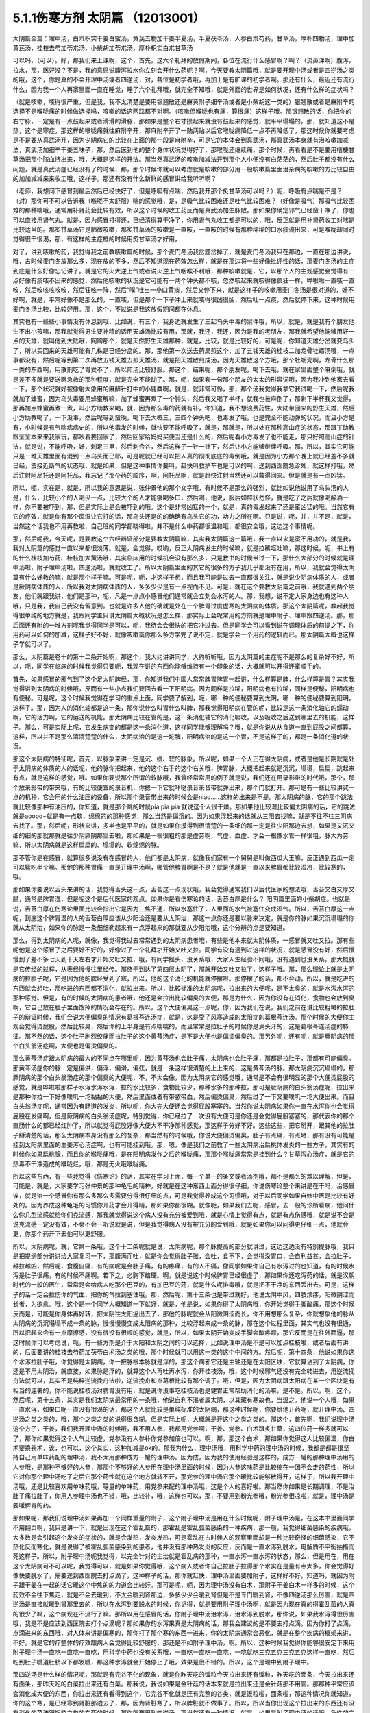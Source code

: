 5.1.1伤寒方剂 太阴篇 （12013001）
==================================

太阴篇全篇：理中汤，白朮枳实干姜白蜜汤，黄芪五物加干姜半夏汤，半夏茯苓汤，人参白朮芍药，甘草汤，厚朴四物汤，理中加黄芪汤，桂枝去芍加苓朮汤，小柴胡加苓朮汤，厚朴枳实白朮甘草汤

可以吗，（可以）。好，那我们来上课啊，这个，首先，这六个礼拜的放假期间，各位在流行什么感冒啊？啊？（流鼻涕啊）腹泻，拉水，那，医好没？不是，我的意思说腹泻拉水你立刻会开什么药呢？啊，今天要教太阴篇哦，就是要开理中汤或者是四逆汤之类的哦，这个，你是真的不会开理中汤或者四逆汤，对，各位是初学者哦，再加上是有旷课的初学者啊。那还有什么，最近还有流行什么，因为我一个人再家里面一直在睡觉，睡了六个礼拜哦，就完全不知哦，就是外面的世界是如何状况，还有什么样的症状吗？

（就是咳嗽，咳得很严重，但是我，我不太清楚是要用银翘散还是麻黄附子细辛汤或者是小柴胡这一类的）银翘散或者是麻附辛的选择不是喉咙痛的时候做选择吗，咳嗽的话这两路都不对啊。（咳嗽但喉咙也有痛，算很痛）这样子哦。那银翘散的话，你把你的右寸脉，一定是有一点鼓起来或者滑滑的滑脉，那如果是整个右寸摸起来就没有鼓起来的感觉，就平平塌塌的，那，就知道这不是热，这个是寒症，那这样的喉咙痛就往麻附辛开，那麻附辛开了一贴两贴以后它喉咙痛降低一点不再降低了，那这时候你就要考虑是不是要从真武汤开，因为少阴病它的比较在上面的那一段是麻附辛，可是它的本体会到真武汤，那真武汤本身就有治咳嗽加减法，真武汤加细辛干姜五味子，那，然后医到他的整个身体状况觉得好了，那喉咙还继续痛，那个时候，再看看是不是要用桔梗甘草汤把那个脓血挤出来，哦，大概是这样的开法。那当然真武汤的咳嗽加减法开到那个人小便没有白茫茫的，然后肚子都没有什么问题，就是真武汤症已经没有了的时候，那，那个时候你就可以考虑就是咳嗽的部分用一般咳嗽篇里面治杂病的咳嗽的方比较自由的加加减减来来收工哦，这样子。那还有没有什么新鲜的感冒讲给我听听啊？

（老师，我想问下感冒到最后然后已经快好了，但是呼吸有点喘，然后我开那个炙甘草汤可以吗？）呃，呼吸有点喘是不是？（对）那你可不可以告诉我（喉咙不太舒服）喘的感觉哦，是，是吸气比较困难还是吐气比较困难？（好像是吸气）那吸气比较困难的那种喘哦，通常用补肾药会比较有效，所以这个时候的收工药反而是真武汤加生脉散。那如果你确定邪气已经蛮干净了，你也可以直接用肾气丸。就是，因为感冒打得还，已经清得算干净了，你用肾气丸收工都是可以的，哦，反正就是用补肾药收工对喘是比较适当的。那炙甘草汤它是肺微咳嗽，那炙甘草汤的咳嗽是一直咳，一直咳的时候有那种稀稀的口水痰流出来，可是喉咙却同时觉得很干很渴，那，有这样的主症框的时候用炙甘草汤才好用，

对了，讲到咳嗽的药，我觉得我之前教咳嗽篇的时候，那个麦门冬汤我岔题岔掉了，就是麦门冬汤我只在那边，一直在那边讲说，哦，古时候麦门冬放那么多，现在放的不多，然后不知道现在药效怎么样，就是在那边将一些好像批评性的话，那麦门冬汤的主症到底是什么好像忘记讲了。就是它的火大逆上气或者说火逆上气咽喉不利哦，那种咳嗽就是，它，以那个人的主观感觉会觉得有一点好像有痰咳不出来的感觉，然后他咳嗽的状况是它可能有一两个钟头都不咳，忽然咳起来就咳得像疯狂一样，哗啦啦一直咳一直咳，然后咳咳咳咳咳，然后狂咳一阵，然后“噗”吐出一小口黄痰，然后又停下来，就是这样子的咳嗽用麦门冬汤是很对道的，好不好啊，就是，平常好像不是那么的，一直咳，但是那个一下子冲上来就咳得很凶很凶，然后吐一点痰，然后就停下来，这种时候用麦门冬汤比较，比较好用。那，这个，不过说是我这放假期间都在休息。

其实也有一些些小事情没有休息到哦，比如说，有三个，我身边就发生了三起乌头中毒的案件哦，所以，就是，就是我有个朋友他生不出小孩嘛，那我就觉得男生要补精的话用天雄汤比较有用，那就，我还，我还，因为是我的老朋友，那我就希望他能够用好一点的天雄，就叫他到大陆哦，网购那个，就是天然野生天雄那种，就是，比较，就是比较好的，可是呢，你知道天雄分岔就变乌头了，所以买回来的天雄可能有几株是已经分岔的。那，那他第一次送去药局煎这个，加了五钱天雄的桂枝二加龙骨牡蛎汤哦，一点事都没有，然后呢等到第二次再放五钱天雄去煎天雄汤，就是把天雄散煎成汤，因为天雄散这个方哦，那个牡蛎壳啊，龙骨什么那一类的东西啊，用散剂吃了胃受不了，所以煎汤比较舒服。那这个，结果呢，那个朋友呢，喝下去哦，就在家里面整个麻倒哦，就是差不多就是要送医急救的那种程度，就是完全不能动了。那，呃，如果套一句那个朋友的太太的形容词哦，因为我冲到他家去看一下，那个状况就好被像射大象用的麻醉针打中的小鹿麋啊，就是，就非常可怜，那，那个汤我觉得我拿它我试喝一下，然后呢我就加了蜂蜜，因为乌头毒要用蜂蜜解嘛，加了蜂蜜再煮了一个钟头，然后我又喝了半杯，就我也被麻倒了，那剩下半杯我又觉得，那再加点蜂蜜再煮一煮，叫小方助教来喝，就，因为那么毒的药就有补，你知道，我不想浪费药性，大陆带回来的野生天雄，然后小方助教喝了，一下没事，然后呢等到蛮晚，喝下去大概三，三四个钟头吧，也毒发了哦。也是完全不能动弹的状况，而且小方是有，小时候是有气喘病病史的，所以他毒发的时候，就快要不能呼吸了，就是，那就是，所以处在那种高山症的状态，那跟丁助教跟莹莹本来来我家玩，都吵着要回家了，然后回家给妈妈买便当还是什么的，然后呢看小方毒发了也不能走，那只好照高山症的针法，就是说，不能呼吸，好，刺足三里，然后刺合谷，然后这样子一针一针下，然后让小方能够继续呼吸。那，所以，其实它可能只是一堆天雄里面有混到一点乌头而已耶，可是呢就已经可以把人真的彻彻底底的毒倒哦，就是因为小方那个晚上就已经差不多就已经，蛮接近断气的状态哦，就是如果，但是这种事情你要叫，赶快叫救护车也是可以的啊，送到西医院急诊处，就这样打哦，然后注射阿品托还是阿托品，我忘记了那个药的顺序，啊，阿托品啊，就是赶快注射当然还可以救得回来。但是就是有一点凶猛。

所以，呃，实在是，就是，所以我的意思是说，张仲景他的那个文字哦，有时候不是那么的强烈，就比如说他说用了乌头汤的人是，什么，比较小个的人喝少一点，比较大个的人才能够喝多口，然后喝，他说，服后如醉状勿怪，就是吃了之后就像喝醉酒一样，你不要被吓到，那，但是实际上是会被吓到的哦。这个是非常凶猛的一个，就是，真的毒发起来了还是蛮凶猛的哦。当然它有它的疗效，就是你有那个风湿让它打的话，那乌头还是的的确确有乌头它的功，功力之所在啊。只是说，呃，并，并不是，就是，当然这个话我也不用再教啦，自己班的同学都晓得啦，并不是什么中药都很温和哦，都很安全哦，这边这个事情呢。

那，然后呢我，今天呢，是要教这个六经辨证部分是要教太阴篇嘛，其实我太阴篇这一篇哦，我一直以来是蛮不用功的，就是我，我对太阴篇的感觉一直以来都很淡薄。就是，会觉得，哎哟，反正太阴病发生的时候嘛，就是拉稀呕吐嘛，那这时候，呃，书上有的什么桂枝加芍药、桂枝加大黄汤哦，其实临床用的时候机会没有那么多，只是教书的时候带过一下，那什么大部分的时候就是理中汤啦，附子理中汤啦，四逆汤啦，就就收工了。所以太阴篇里面的其它的很多的方子我几乎都没有在用，所以，我就会觉得太阴篇有什么好教的嘛，就是那个样子嘛。可是呢，呃，才这样子想，而且我可能是过去一直都很关注，就是说少阴病体质的人，或者是厥阴病体质的人，所以我对太阴病体质的人，多多少少是有一点视而不见。可是，就在这个要教太阴篇之前哦，我就遇到两个朋友，他们就跟我讲，他们是那种，呃，凡是一点点小感冒他们通常就会立刻会水泻的人。那，我想，说不定大家身边也有这种人哦，只是我，我自己我没有留意到。也就是许多人他的确就是处在一个脾胃过度虚寒的太阴病的体质。那这个太阴篇呢，教起我觉得很单纯的地方就是，我跟同学主只讲太阴篇大概状况是怎么样，那实际上会呢常用的方剂就是理中附子、理中跟四逆汤。那，那后面还有附的一堆方剂呢我觉得同学是可以，呃，我待会会很快的把它冲过去。但是同学会可以看到说在调理体质的前提之下，你用药可以如何的加减，这样子好不好，就像咳嗽篇你那么多方学完了说不定，就是学会一个用药的逻辑而已。那太阴篇大概也这样子学就可以了。

那么，太阴篇是卷十的第十二条开始啊，那这个，我大约讲讲同学，大约听听哦。因为太阴篇的主症呢不是那么的复杂好不好，所以，呃，同学在临床的时候我觉得只要呃，我现在讲的东西你能够维持有一个印象的话，大概就可以开得还蛮顺手的。

首先，如果感冒的邪气到了这个足太阴脾经，那，你知道我们中国人常常脾胃脾胃一起讲，什么样算是脾，什么样算是胃？其实我觉得讲到太阴病的时候哦，反而有一些小点我们要回去看一下阳明病。因为同样是拉稀，阳明病也有拉稀，同样是便秘，阳明病也有便秘。可是呢，这个时候我觉得在学习的重点上面，同学要了解到，呃，哪一种的便秘要算到太阴，哪一种的便秘要算到阳明，这样子。那，因为人的消化轴都是这一条，那你说什么叫胃什么叫脾，那我觉得阳明病在管的呢，比较是这一条消化轴它的蠕动啊，它的活力啊，它的运送的机能。那太阴病比较在管的是，这一条消化轴它的消化吸收，以及吸收之后送到哪里去的机能，这样子。那么，可是实际上呢，它发生病变的都是这一条消化道，这样同学能够理解吗？哦，就是你说从从食道一直到屁股之间都算，这样，所以并不是那么清清楚楚的什么，太阴病治的是这一坨脾，阳明病治的是这一个胃，不是这样子的，都是一条消化道的状况。

那这个太阴病的特征呢，首先，以脉象来讲一定是沉、缓、软的脉象。所以呢，如果一个人正在得太阴病，或者是他是长期就是处于太阴病的体质的人的话呢，他的脉你把起来，他的这个右手的这个右关哦，脾胃脉，大概把起来就是沉沉，塌塌，扁扁，跳起来有点，就是这样的感觉，哦。如果你要说那个所谓的软脉哦，我曾经常常用的例子就是说，我们还在用录影带的时代哦，那个，那个放录影带的带夹哦，有的比较便宜的录音机，你摁一下它就咔哒录音录音带就弹出来，那个门就打开。那可是有一些比较讲究一点的机种，它会用的什么油压的设备，所以那个录音带出来的时候会是niao……这样的出来是不是。那太阴病的脉，它的那个跳法就比较像那种有油压的，你知道，就是那个跳的时候pia pia pia 就说这个人很干燥。那如果他比较湿比较偏太阴病的话，它的跳法就是aoooo~就是有一点软，绵绵的的那种感觉，那么当然是偏沉的。因为如果浮起来的话就从三阳去找嘛，就是不往不往三阴病去找了。那，然后呢，形状来讲，多半也是平平的，就是如果你摸得到很清楚的一条细的那一定是往少阳那边去想，如果是又沉又细的细的那就那就是往少阴厥阴那里去啦，那如果是一根很粗的那是虚劳啊，气虚、血虚、才会一根像水管一样很粗，脉大为劳嘛，所以太阴病就是这样扁扁的、塌塌的、软绵绵的脉。

那不管你是在感冒，就算很多说没有在感冒的人，他们都是太阴病，就像我们家有一个舅舅是叫做西瓜大王嘛，反正遇到西瓜一定可以猛吃半个嘛。那他的那种胃痛一直是开理中汤啊，哪管他脾胃啊是不是？就是他就是一直以来脾胃都比较湿冷，比较寒的，哦。

那如果你要说以舌头来讲的话，我觉得舌头这一点，舌苔这一点现状哦，我会觉得通常我们以后代医家的想法哦，舌苔又白又厚又腻，通常是脾胃湿，但是呢这个是后代医家的观点。如果你是看伤寒论的话，舌苔白厚是什么？ 阳明篇里面的小柴胡症。也就是说，舌苔白厚在伤寒论里面比较会指出它是因为三焦不通，所以水塞住了，人里面的水气被塞住变成湿气。所以，舌苔白厚这一点呢，到底这个脾胃湿的人的舌苔白厚应该从少阳治还是要从太阴治，那这一点你还是要以脉来决定，就是你的脉如果沉沉塌塌的你就从太阴治，如果你的脉是一条细细勒起来有一点浮起来的那就要从少阳治哦，这个分辨的点是要知道。

那么，得到太阴病的人呢，就像，我觉得我过去常常遇到的太阴病患者哦，有些是他本来就太阴体质，一感冒就又吐又拉。那有些呢他是这个感冒了之后要好不好的，好像过了一个礼拜才开始又吐又拉。同学有没有遇到过这样的状况，就是感冒没有好，然后慢慢到了差不多七天到十天左右才开始又吐又拉，哦，有同学摇头，没关系哦，大家人生经验不同哦，没有遇到也没关系，那大概就是它传经的过程，从表经慢慢往里经传。那终于到达了第四层太阴了，那就开始又吐又拉了，这样子哦。那，那么理论上就是太阴病的拉肚子呢，它是因为他的脾经受到了寒，所以，他的这个消化的机能就停摆啦。那停摆了的话，都不会动，所以，就是吃进的东西就会想吐，那吃进的东西都不消化，就拉出来。所以，比较标准的太阴病呢，拉出来的大便呢，是不太臭的，就是水泻水泻的那种感觉。但是，有的时候的太阴病的患者哦，他还是会拉出比较偏臭的大便，那是为什么，因为你没有在消化，食物也会放到臭啊，它自己放在肚子里面馊掉的情况会存在的。所以，这个大便偏臭这一点呢，你，因为我们在说，我们之前在讲比较粗略的拉肚子的辩证时候，我们会说大便偏臭的情况有葛根芩连汤症，就是，这是受了风寒造成的太阳症的葛根芩连汤。那个时候的大便你主观会觉得烫屁股，然后比较臭，然后你的上半身是有点喘喘的，而且常常是拉肚子的时候你是满头汗的，这是葛根芩连汤症的特征。那不然的话，这个肚子剧烈绞痛而拉肚子的这个黄芩汤症，是不是大便也是偏烫偏臭的。那另外呢，还有呢，就是厥阴病的那个白头翁汤症啊，大便也是偏烫偏臭的。

那么黄芩汤症跟太阴病的最大的不同点在哪里呢，因为黄芩汤也会肚子痛，太阴病也会肚子痛，那都是拉肚子，那都有可能偏臭。那黄芩汤症你的脉一定是偏洪，偏浮，偏滑，偏弦，就是一条这样很清楚的上上来的，这是黄芩汤的脉。那太阴病沉沉塌塌的，那厥阴病的那个白头翁汤症的那个偏臭的大便呢，不，不太会像，因为太阴病它的感觉哦，通常是不会有很明显的那个大便烫屁股的感觉，就是哗啦啦那样子水泻水泻水泻，拉的水比较多，食物比较少，那种水多的那种拉，那可是厥阴病的白头翁汤症呢，拉出来是那种你拉一下好像噗叽一坨黏黏的大便，然后里面或者有带脓带血，然后偏烫偏臭，然后过了一下又要噗叽一坨大便出来。而且白头翁汤症呢，通常因为有肠道的发炎，所以呢，你大完大便还会觉得屁股塞塞的。当然你说太阴病如果你一直在水泻你也会觉得屁股在发痛啊，但是厥阴病的白头翁汤症呢，特别觉得，你已经拉了一次没有大便可是你还是会觉得屁股塞塞的，那代表你的那个直肠什么的都已经红肿了，所以就觉得屁股好像大便大不干净那种感觉，那这样子分好不好。这些这些，把它掰开，跟其他的拉肚子掰清楚的话，那么太阴病本身没有那么的复杂，那当然有的时候哦，你说大便偏烫偏臭，肚子有点痛，有点堵，那有没有可能是挂到太阳病里面的生姜泻心汤症啊，也有可能挂到哦。那，嗯，像是我们之前教了一些太阴病治扁桃体发炎的一些方子，其实有的时候你如果扁桃腺，而且你的喉咙痛哦，是在阳明病发作之后的喉咙痛，那那个喉咙痛常常是挂到什么？甘草泻心汤症，就是它的热毒不干净造成的喉咙烂，哦，那是无火哦喉咙痛。

所以这些东西，有一些我觉得《伤寒论》的话，其实在学习上面，每一个单一的条文或者汤剂哦，都不是那么的难以理解，但是，可能是，就是，大家要学习张仲景的那种龟毛的精神，好就是在这种东西上面分得很仔细，你说伤寒论整个来讲是在干吗，治感冒诶，就是治一个感冒你有那么多那么多需要分得很仔细的点，可是我觉得养成这个习惯哦，对于以后同学如果自修中医是比较有好处的。因为养成这种龟毛的习惯你开药才会开得精，那如果你都很糊。就像呃，如果我们去呃，感冒，去一般的诊所看病，他问什么你几型流感就给你们克流感，那我就觉得说这个病人没有充分被爱到哦，就是心情上觉得有点，就是有点伤感哦，就是说不会是说克流感一定没有效，不会不会一听说就是说，但是我觉得病人没有被充分的爱到哦，就是如果你可以问得更仔细一点，他就会更，你那个药开下去他可以更舒服。

所以，太阴病呢，就，它第一条哦，这个十二条呢就是说，太阴病呢，那个脉提高的部分就讲过，这边这边没有特别提脉哦，我只是把提纲部分讲讲给大家复习一下，那腹满而吐，就是你会觉得肚子胀，会吐，食不下，会觉得没胃口，会自利益甚，会拉肚子，越拉越凶，然后呢，食腹自痛，有的病呢是会肚子痛，有的疼痛，有的人不痛，像同学如果你自己有水泻过的也知道，有的时候水泻是肚子很痛，有的时候不痛啊。若下之，必胸下结硬。啊，就是说这个时候脾胃已经很虚了，那如果你还吃泻药的话，就是汉朝时代的一般的医生，常常是会给病人吃那个巴豆的，有加巴豆的药，就是什么呢排毒哦，就是把不干净的东西丢出去。可是，这样子的话一定会拉伤你的气血，把你的气拉到塞住哦。那，然后呢，第十三条也是带过就好，他说太阴中风，四肢烦疼，阳微阴涩而长者，为欲愈。哦，这个是一个同学大概知道一下就好，就是，他是说，如果你得了太阴病哦，你开始觉得手脚酸痛，那这个时候反而是，可能是你身体再好转，把太阴往太阳逼出去了，那他的脉呢就会从阳微阴涩而长，你不用想那么复杂，你就想象他的脉从太阴病的沉沉塌塌不成一条的脉，慢慢慢慢变成太阳病的那种，比较浮起来成一条的脉，那在这个过程里面，其实气也没有很通，所以把起来会有一点摩擦感，没有很没有很顺的感觉，就是，所以，如果太阴开始变成手脚会酸疼烦，那它反而是在往外面逼，那这时候你可以考虑说，呃，有一些方剂是介于太阳和太阴之间的可以选择，比如说理中汤是不是可以加点桂枝啦，或者后面有讲的，后面要讲的桂枝去芍药加茯苓白术汤之类的哦，那个时候就可以用这一类的这个中间的方。然后呢，第十四条，他说如果你这个水泻拉肚子哦，你觉得是太阴病，你一把脉根本脉就是浮的，那这个病邪它还是主轴还是在太阳区块，它就算沾到了太阴病，你还是不用太阴治，就直接，如果脉是浮的，就算这个人再吐再水泻，你开桂枝汤，哦，这个时候邪气还没有完全转进去，用逆流挽舟法就可以，其实不是纯粹逆流挽舟法啦，逆流挽舟和点葛根比较有那个调子。哦，但是，因为太阴病跟太阳病在某一个区块是有相当的连署的，你不能说桂枝汤对脾胃没有用，就是说你没事吃桂枝汤也是健胃正常帮助消化的汤嘛，是不是。所以，啊，这个，然后呢，第十五条，其实是我们太阴病最常用的一条哦，他说自利不渴者属太阴，以其藏有寒故也，当温之。他说一个人哦，如果一直水泻，如果口呢一直没有很渴的话，那这个人就比较是单纯标准的太阴病，那这种时候呢，你要给他开药呢，就开理中汤、四逆汤之类之类的，哦，那个之类之类的说得很含糊。但是实际上呢，大概就是开这个之类之类的。那这个，首先啊，我们说理中汤这个方子，干姜，我们我开理中汤的时候哦，我不用人参，我都用党参啊，干姜、党参、白术跟炙甘草，这四位药一样多就可以了，那你如果觉得这个人气比较虚，党参没有人参补你党参加倍也可以。啊，那，那这个白术，那如果你觉得这人比较偏湿，你白术要换苍术，诶，也可以，这个其实，这种加减是ok的。那我为什么，理中汤哦，用科学中药的理中汤的时候，我都是都是很坚持自己用单味药配的理中汤，我不太用那种成方一罐的理中汤。因为成，因为我的使用经验是这样的，成方一罐的那种理中汤用的人参哦，是那种不够好的人参，那那个不够好的人参用在理中汤里面的时候，因为人参这味药是比较缩在一团不会走的药性，所以它对你那个理中汤吃了之后它那个药性就在这个地方就转不开，那党参的理中汤它那个暖比较能够散得开，这样子，所以我开理中汤哦，还是比较喜欢用单味药哦，等量的单味药，用党参来配的理中汤哦，这是个人的喜好啦。那当然你如果是长期调理，不是治肚子痛拉肚子，你用人参理中汤也不错，哦，比较补，哦，这样也可以，那，不要用到粉光参哦，粉光参很凉啦，就是，理中汤是要暖脾胃的药。

那如果呢，那我们说理中汤如果再加一个同样重量的附子，这个附子理中汤是用在什么时候呢，附子理中汤是，在这本书里面同学不用翻页啊，我只是讲一下，就是出现在这个霍乱篇的，那霍乱是霍乱弧菌感染的一种疾病，那一般，我觉得细菌感染的疾病哦，大多数是会引起这个发炎的症状的，就是会发热，发炎发热，可是霍乱在古时候人的观察里面却是一种比较奇怪的细菌感染，它不热化反而寒化，就是说得了被霍乱弧菌感染到的患者，他并没有那种热发炎的反应，反而是一直水泻到脱水，电解质不平衡抽搐而死这样子。所以，附子理中汤呢我觉得，以完全针对的主治就是霍乱病的那种，一直水泻一直水泻的状态，那么，但是用在，用在这个太阴病可不可以呢，我觉得可以，就是如果你觉得哦，这个病人或者你自己拉肚子拉得那个水实在是量有点太多，你会觉得好像快要脱水了，需要送到西医院去打点滴了，这种样子的话，那你就赶快，理中汤里面要加附子，这样好不好，知道吗，就因为附子跟干姜在一起的话它暖这个中焦的的力道会比较好。那可是呢，呃，因为理中汤没有白术，那附子干姜白术一样多的时候，这个药效不会往下焦走，就是不会去暖到，不太会暖到肾那边，多多少少会暖到肾但是不是专门暖到肾，不像四逆汤那么厉害，就是四逆汤是直接就暖到肾那里去的，所以在水泻到要脱水的时候，你记得，就是要用附子理中汤啊，就是因为现在真的得霍乱菌的人真的很少了嘛，这个病现在不流行了嘛。那所以用在感冒的话，你附子理中汤治水泻，治水泻到脱水，那你说，如果我水泻得很厉害哦，我是不是应该到西医院去打个点滴呢？那如果你的水泻果真是太阴病的话，那我会建议的是不要去打点滴。因为你打了点滴，点滴进来的东西哦，对人体来讲是偏寒的，那你打了那个寒的东西一进来，你的太阴病通常会恶化，就是在整个疾病的框架来讲，不好。就是它的疗整体的疗效跟病人会觉得比较舒服的，那还是不如附子理中汤，啊。所以，这种时候我觉得你能够很安定下来用附子理中汤一直吃一直吃一直吃，用科学中药也没有关系哦，一直吃一直吃一直吃，一吃就吃三克五克三克五克这样一直吃，然后吃到肚子暖道肚脐以下都发暖，那这种水泻就会开始停止了哦，效果是很不错的。所以，这个是理中到附子理中。

那四逆汤是什么样的情况呢，那就是有完谷不化的现象，就是你昨天吃的饭粒今天拉出来还有饭粒，昨天吃的面条，今天拉出来还有面条，那昨天吃的白菜拉出来还有白菜。那我说，我说如果是金针菇的话本来就是拉出来还是金针菇那不用管。那那种平常应该会消化成大便的东西，你拉出来还有看得到这个，它完谷不化就是还有完整的谷类，就是饭粒啦，面条啦，那这种情况你就知道，你的这个寒，是已经寒到肾脏那边去了，那，因为肾脏寒了，所以脾脏就不做事了。所以，所以当你出现这个拉出来的东西还有没有消化的菜渣跟饭粒之类的东西的时候，那你就要用到四逆汤，那当然还有一种情况，就是，如果是附子理中汤的话哦，急性的完谷不化它的力道是不如四逆汤的，差很远，因为它没有暖到肾那边去，所以，不太有用。但是呢，慢性的完谷不化，就是这个人哦，他平常大便他不是拉稀，他就是比较，大便是比较偏稀的，然后大便里面时而会有一点菜渣什么的，那这种时候长期调理，用附子理中汤，可以的，好。所以你急性的完谷不化四逆汤不要用附子理中，长期的大便偏稀脾胃偏寒然后常常有一点菜渣什么的没有消化干净的，那个可以用附子理中汤。所以说起来啊，太阴病最主轴的就是这一条了啦，你太阴病的病人来了十个，十个里面有九个就是照这一条在医的啦，啊。所以，后面的同学就不用太用功，当加减看就好了哦，加减看是一语双关是把，就是当药物的加减的方的技巧来来阅读就可以了。

然后呢，第十六条呢是在讲一个道理，这个道理我也是念过去就好了啊。它说如果一个人感冒的时候呢，手脚并没有冰冷的话，很可能他就是太阴病，那这是一个提醒好不好，就是当一个人太阴病的时候哦，就是脾胃中间太湿寒的时候哦，反而手脚会有一点代偿性的发暖，所以如果你感冒的时候觉得，诶，手脚都温温的，你就会要考虑一下是不是太阴病，就是第一个提醒，那第二个呢它说，太阴病身当发黄若小便自利者不能发黄，这就是在讲一件事，就是说太阴病本来就是脾胃偏湿偏寒嘛，那其实在发黄这件事那阳明篇里面有黄疸的部分的治疗，可是我这一块就跳掉没讲了。因为我现在还在考虑要不要教黄疸，因为如果是同学是遇到那个你们家有人真的是肝炎黄疸的话，大部分都是推到西医院去干吗了，就是说轮不到你治哦，教了也没意思，所以，所以我就没有没有太大的热情教这一块。但是他就是说黄疸通常就是因为这个人比较湿嘛，那如果这个太阴病的患者他的小便是通常的，代表他一直可以把水抽走，那这样的体质这样的状况下这个人比较不会变成发黄的现象，可是如果这个人他，诶，尿尿都已经开始不顺了，他就可能堆湿气在中焦，越堆越多，然后形成黄疸的现象，啊，那这也是提醒你一下而已。就是看一下小便有没有通，那就如果小便不利的话你还是有一点小招数让他小便比较，就是说看看要不要用点，呃，比如说，以后少阴，少阴篇会说会遇到的一些方哦，让他的水让他的泌尿系统比较顺一点。然后他说如果他说这个人呢，是小便一直是通畅的那代表他的这个湿气一直可以抽走一直可以抽走，所以说太阴病有可能会慢慢自己好。

那他说太阴病呢自己好的征兆是什么，他说过了七八天哦，这个这个人可能会忽然整个人很烦躁，然后呢每天要跑厕所拉稀十几次，他说但是呢这个你不要怕。因为太阴病在发病的那段时间哦，你的消化机能很坏，那你很多很多的食物呢都是放在肚子里面放得坏掉了，那当他的脾胃机能要恢复的时候呢，他就要把这些脏东西全部都丢出去，那在丢出去的那个时候呢，就会让你这个，拉一堆臭大便，把这些之前在肚子里面没有消化好的东西，所以如果太阴病你忽然发烦拉臭大便，那这个是提醒你这个是要好的征兆，不用太紧张，哦，就是这些都是临床上面可能会遇到，所以要稍微知道一下的。因为如果你说太阴病你给他吃理中汤，那吃着吃着他原来拉水，那吃着慢慢不拉了，可有一天他忽然哇哇不舒服了，拉了很多臭大便，那你会不会觉得被你医坏了。其实这个不叫医坏哦，这是要好转的一个迹象，这就是理中汤遇得到的情形。

那既然说到理中汤哦，那我就，我们这个书哦，还有几个地方有有带到理中汤的我们翻到那边去看一下哦，比如说，阳明篇的，就是第九卷的第九十八条、九十九条的，我们稍微看一下哦。阳明病的第九卷的九十，九十八条这边哦，这个病是我们常常会遇得到的哦，所以我们同学这一条要记得。他说，如果一个病人呢是腹痛绕脐，同学，你们有没有有这种经验，就是比如说睡觉棉被没有盖好，肚脐受了凉，然后你肚子痛的时候就肚脐那边痛，有没有过？就是肚子痛的时候是围绕着肚脐这一带在痛的，那这个他就是说阳明风冷谷气不行哦，就是说你的消化道受了风寒了，所以呢，这个这个，肚子在那边冷痛哦，那谷气不行代表说他的这个消化的机能会被这个风寒干扰到，那说不定，你知道，这一条会放在阳明篇是为什么？因为，说不定这样的病人他的症状反而是便秘，这样听得懂吗，就是他的因为消化道受冷了，所以他肚子在冷痛，可是肚子在冷痛的时候，就，就不会消不会动，你知不知道，所以他的大便反而是没有大便的状态，那他提醒你说这种肚子冷痛的没有大便，你要小心哦，就是不要以为就是说要用大黄，你这时候用大黄的话就会冷上加冷，那个人受内伤哦，所以反而是要用理中汤来调理。

那他的前面一条，我们教吴茱萸汤的时候带过，他说如果这个是腋下痛身体两侧发痛，然后呢那种便秘的话，这个也常常是消化道得了湿气在气造起来的便秘，那这种便秘要用吴茱萸汤破阴实才能通大便，所以同学基本上观念就是说，同样是便秘，不见得都是需要用泻药的哦，这个观念一定要有，很多很多时候便秘是因为你的脾胃太湿了太冷了，不会动了，所以呢就有很多的，现在讲法叫什么啊，宿便，就有很多宿便在里面。那如果这种脾胃很来就很虚很冷的这种宿便的人他又一直在吃这种类似泻药的东西，其实他是会变成那种只要一不吃泻药就完全拉不了大便，会越来越恶化的恶性循环，是不是。所以当你遇到一个这个，呃，如果是便秘的患者来给你看的话，那你就把下她的脾胃脉，他的脾胃脉它到底是这个，是比较滑而实的脉还是比较虚比较平平塌塌虚的脉，那这样的治法就完全不一样。比较滑而实的你可能可以用点点大黄的或者用点芍药的什么麻子仁丸，来通他的大便。可是如果他的便秘是把他的脾胃脉塌塌扁扁的，那接下来你要把下她的肾脉，其实肾脉就会很凶险，因为你如果是把肾脉哦，那个人的宿便会让你把到硬硬的一坨，所以你会觉得他的下焦是实的，但是可能其实是虚的，那当然还有其他的要要关注的哦，所以就是说如果他是脾也虚肾也虚，那这样的便秘，这样我常常会用的是肉苁蓉嘛，就是又补肾阳又润肠。哦，那这个那脾虚的话我喜欢用大剂量的生白术，因为生白术的那个汁啊，因为我们一般药局卖的白术都是炒白术，用泥巴炒过的，那里面的那个油跟汁已经没有了。那生白术的话，像小孩子的便秘哦，常常是用一次就用开一两半以上的生白术去煮水，那这样子的话它补脾又润肠，那那个大便就能够下来了，哦，因为他小孩子如果几天拉不出大便哦，你就要去看一下这个小孩子在便秘之前哦，他到底是吃开开一天吃三包至五包洋芋片的便秘，还是吃什么什么，今天什么大陆草莓，爱吃草莓，哇几天吃了两盒草莓，然后吃了什么，吃了芭乐吃了西瓜的便秘，你知道，那个寒热的向度是不一样的。那如果是吃了很多草莓啊西瓜啊芭乐啊便秘，那这个的话，你还是你宁愿二两一两的白术煮水来润小孩子的肠，就是这样子的，所以，就是说，当你读到太阴篇的时候，有些地方就要跟阳明篇互相参看，要搞清楚他的这个虚实寒热的向度的不同。

像阳明病呢，那九十九条我就姑且看一下哦，就是说，他说，阳明病他说已经发烧十几天了，他说脉浮而数，就是这个时候这个阳明，阳明病呢他的脉到后来洪，洪而滑，那浮而数哦，这个脉多少要有一点好像阳明要推到太阳那边去，所以他的药里面是可以有一点桂枝的哦，拿，那这个，可是呢，他说这个人是腹部胀满，这个时候同学要记得哦，在张仲景的药法里面，凡是你主观的会觉得在肚子里面会发胀的，通常用药一定会有什么，会有厚朴，那饮食如故，就是饭还吃得下去，那代表这个大便也没有真的说，你知道，饭还吃得下去那代表他的脾胃是偏暖的你懂吧，因为如果是在那个太阴病那边的话，那通常那个病人就没有胃口吃饭哦，那吃多了就会想吐了，这样知道吗，所以饮食如故代表他的脾胃是偏热的，那脉是浮数不是太阴脉，脾胃又是偏热的，那这样子的便秘，然后整个都觉得肚子发胀，那这个时候当然就可以用厚朴枳实，那生姜大枣桂枝等于在建立桂枝汤结构，因为他脉偏浮有一点带到，有一点带到这个太阳病，可是呢肚子没有大便这件事情呢，还是要用一点大黄。当然剂量上我觉得要用重，就像张仲景写枳实的，我通常写药单都写枳壳，因为这个小颗的枳实有点太凶了，用多了会破气哦，就是，那古时候没有在分枳实枳壳，那枳壳就是完全成熟的果实，它的药性比较温和，所以我觉得开经方的话他写枳实的你就写枳壳，哦，用成熟的果实，不要用chieya，因为用chieya的话，你用如果是长期使用的话，他会，就是打到你有点肠胃虚到会有一点开始拉稀，然后再继续用的话就会，就会脱肛散气，就会有生命危险了哦。所以，这个地方，就稍微，呃，在用药的这个，呃，小小的，呃，也不叫peibo啦，莹莹是不是叫meiga是不是，叫眉角哦。这个，那就这个地方哦，稍微小心一点，大黄你也不用多吗，这是阳明病的，阳明病里面那种细节的变化哦，稍微知道一下哦。

那这个我们现在就在聊理中汤嘛，那理中汤还有前面的那个六气篇，就是什么脾受风，什么脾受寒，什么脾受湿哦，那多多少少都会用到理中汤嘛哦，我们随便看几条，看第五卷哦，我们第五卷比如说什么看二十二条好了，哦，这个第五卷的，呃，二十二条哦，是这个脾受湿，他说如果是脾太湿的话，它会发成，就是说如果，会变成很多状况嘛。他说如果是脾太，脾胃太湿呢，如果发成中满，就会觉得，哇，这个，这个比较是上腹部哦，会觉得发胀的话，那就白术茯苓厚朴，白术茯苓厚朴汤哦，那这个很ok的。那如果是，呃，如果是，发成这个，呃，拉肚子哦，脾胃太湿拉肚子，他说适合用这个理中汤，哦，那其他的就以此类推哦，同学就知道一下就好了，那所以就是以湿气的病来讲也有可能用理中汤，那当然如果是湿气的病的话，你们可不可以用苍术啊，哦，可以的，那接下来呢，我们如果再往后面翻，翻到呃，五支五十条好了。五支五十条寒病，他说如果是寒病，腹满长鸣，食不化孙泄，啊，就是说，就是是肚子受寒了不消化拉肚子，甚至呢比较严重的会脚都没力了哦，拉肚子拉倒脚软，有没有人有过这种经验哦，也会有的吧，那这种时候呢，脉是驰而涩，就是把起来会觉得这个人，你知道可能会涩脉的，因为拉倒脚软的时候，人就脱水的状况哦，那个脉会跳不太动，有一种摩擦感，那这个那这是脾受寒，这也是用理中汤哦，所以理中汤在这里很万用啦。那你比如说你知道这个人他的那个，呃，平常都吃很多冷东西，吃很多水果，那他临时胃痛你就用理中汤啊。或者说你们这些吃中药保养的人，我一直谆谆告诫不要喝冷东西破功啊，但是还是有人不断灌可乐啊，那喝了可乐之后为了消灭自己的不知道是寒气还是罪恶感哦，又吃一点理中汤啊，平衡一下啊。

像我们这种教中医的人，常常会被人家骂哦，像从前有一个呃，有一个朋友就在说，你叫我们不要吃生的，你现在怎么又在喝可乐，我就说因为我家有理中汤哦，喝完可乐可以吃理中汤，平衡一下。那，还有这个，呃，我从前讲到，如果是一个人是到了冬天会吐血，那那个吐血是因为你的胃太冷哦，有有血管塞到，然后血学才从那边喷出来的，那那个也要用理中汤，把那个血管暖暖，把血管打开，那个吐血才能治好，所以，冬天的天气冷的时候发作的肚子不舒服，或者吃冷的东西肚子不舒服，那理中汤还蛮管用的，哦。

那这个，接下来这个第，我们再回到太阴篇哦，这个卷十的第十七条呢，其实是教过的，我那时候教桂枝汤加减的时候教过这个桂枝加芍药汤，哦，就是，他说本来是太阳病的，可是因为，太阳病不小心喝了果汁或什么东西哦，喝了冷东西，太阳病内陷了，沾到太阴了，那那个时候会有一种大部分这个桂枝加芍药汤就是说，本来是脉浮的期时候你喝了冷东西，然后掉下去变成肚子绞痛绞痛的，那这个时候呢，你就用桂枝加芍药汤来松这个肚子，那各种肚子绞痛，桂枝加芍药都是通用啦。那，那你说月经痛会不会可以啊，那他说大石痛者，痛到你觉得好像有有大便塞在里面大不出来那加一点大黄哦，但是这个也只是说一说啦，就是，如果真的是标准的太阴病，好像不太会用到大黄，阳明病用大黄的情况比较多。

那所以他后面第十八条在反省哦，说如果这个人的脉很衰弱哦，然后呢拉肚子一直没有停的话，那你呢要用大黄芍药的你就想一想还是不要用好了哦，因为这个太虚了哦，就是拉的人用了芍药用了大黄会拉得更凶哦，所以那还是不要用了，那，就是，这个正负相交等于零哦，这一条很有名啦，但是没有什么重要性，那有重要性在哪里，就是这种肚子的绞痛的这种病有的时候桂枝加芍药汤会好用的是那种，那种非常非常慢性的那种胰脏在发炎什么的，那那会比较好用，可是遇到的机会没有很多啦。那因为胰脏在发炎的时候哦，其实还是以通胆管为优先，那这种时候胰脏发炎的时候它的主症是什么，我们其实汤曾经教过，从前在，同学有翘，在教胸痹的时候有抄给同学一个左侧痛用的通方叫做延年半夏汤，那延年半夏汤它的症治就是胰脏炎，因为它胰脏发炎是腹痛绕背，因为胰脏这个脏是有一点挂到这边比较偏后面一点的，所以你肚子痛会觉得痛到这个，这个腰到背都痛，那就是胰脏在发炎嘛，那延年半夏汤赶快通胆管，然后把脏东西吐出来，哦，治胰脏炎也比较有效，腹痛彻背，左边的腹痛彻背用延年半夏汤，那，那种很很温很不走尿的那你就可以用这个桂枝加芍药汤，那当然通胆管来讲的话，那你还是用什么，宋本四逆散，就柴胡芍药枳实甘草汤，那你说你拉肚子的时候如果一把脉是弦的，那这种拉肚子你还是从少阳治，你不要从太阴治，太阴病的脉是沉沉塌塌的不是弦脉。

那，那接下来呢，就是一些我觉得是参考加减哦，同学听听就好了，他说如果这个人呢他的脉是沉沉塌塌的可是反而是肚子胀满便秘，他说这样子要怎么治，就是脾胃虚的便秘，那这里他给了一个方子是，白术枳实干姜加蜂蜜，那这样子同学看了也能理解。就是枳实能够推动肠胃的蠕动，那白术干姜都补暖这个脾胃的，那再加蜂蜜去润肠， 那这样是比较适当呢，哦，所以，就是你很理所当然的开法啦。那他说如果呢这个人的便秘呢不觉得肚子发胀可是觉得上面在发喘，有没有人这种，这种听说的应该很人少遇到吧，就是便秘的时候不觉得肚子胀反而觉得喘不过气来，那如果有的话，他用什么呀？他用的是黄芪五物汤加干姜半夏，那干姜是暖脾胃的这个没有问题，那半夏呢，所谓的半夏通阴阳这件事情，也包括，你知道半夏通阴阳的效果，如果以神经来讲就是切换自律神经嘛。那以这个，呃，痰饮来讲的话是给痰饮开个任意门嘛，上面的痰水遇到半夏就到膀胱去了，那这个以脾胃来讲的话呢，通阴阳是这样子，你人是活的食物是死的，所以人是阳，食物是阴，你要让身体接纳这个进来的食物也需要用到这个生半夏，就是这样子的角度来说，所以半夏是能够让食物比较能够下去的药。那黄芪五物汤是什么，治疗血痹的，但你如果用在脾胃的话意思也就是说，你的脾胃吸收到的营养要把它输送到该去的地方，如果他不能输送到该去的地方的话，你就会整个人觉得闷在那边透不过气来，所以觉得人发闷透不过气来的便秘，用黄芪五物汤加干姜半夏，当然这也只是照道理来说这个方啦。其实这个一条是这个桂林古本后近代才出土的，临床的报告零，哦，就是还没有人用过啊，你们用了就是中医先锋啦，哦。只是它道理上是说得通的，所以就记得那个感觉，就是当你便秘是寒性的便秘，那如果是肚子胀满那你用蜂蜜，用枳实，用白术，那如果是发喘，发闷，那就用黄芪五物加干姜半夏哦，那你说如果我多放一个厚朴好不好，可以，差不多，其实这种地方加加减减可以啦。那这个他说太阴病哦，通常太阴病是不口渴的，可是如果这个人，这个病人呢是很口渴，然后一喝水又吐，那代表呢他的这个膈上，就是在你的比较这一代地方根本有一兜冷水卡在那里，那要把这一兜冷水把它消化掉的话，那半夏茯苓泽泻干姜这个组合还是比较好的，就是你把这个水消化掉，茯苓还是有用，那半夏还是有用，哦，所以，所以如果你这个人是冷冷的、脉塌塌的、拉肚子的，可是他又口渴又喝水又吐，那就代表这边塞到水，哦，这边塞到冷水就用这个方，好，哦，那这个也是后出土的方，没有临床的报告。

那这个，然后呢他说，如果这个人呢拉肚子拉到虚了怎么办呢，二十一条，他这人一直拉肚子拉到口好渴，然后呢脉虚而微数，就本来是沉沉塌塌的脉哦，变成一根细条的沉脉，沉的就变成一根细条脉，然后跳的反而是，比如说正常人一分钟正常人跳的是心跳是七十几下，通常太阴病是一个寒症，脉还会更慢一点，可是如果它开始反而都开始变快了，那代表这个人已经拉到阴虚了，就是阴虚会代偿性的脉变快，那这种转化的时候就常常说，哦，津液受伤了，这个人拉到干了，那你说要送去打点滴嘛，不必哦，就是人参芍药都很补津液，而白术加在这边也是能够修补这个脾胃受损的粘膜什么的，那加上这个，有没有加蜂蜜哦，哦不加蜂蜜，好他不加我们就不加，因为如果是这个时候呢，你人参就可以考虑用比较不寒的粉光参，呃，就粉光参里面你常常要试吃一两片嘛，知道哪一家卖的比较不寒，哦，就是，那红参的话不太补津液，我们便宜的高丽参都吃了很燥的哦，就是，除非是德林上次用的那种什么啊，什么真空包韩国，那个湿的那个真空包的那个韩国白参，那个可以，那个补津液，那党参的话效果就是还可以而已啦，就是还没有那么的好，但是有加点芍药也不错，哦。所以就是拉到人开始发干发燥，脉从慢开始变快，然后从一整片塌的变成细细条了，你就要考虑拉到阴虚了，要补津液，哦，那当然这也是太阴病呢，需要注意的事项。

那再来呢，他说有的人的太阴病呢他不吐，也不拉肚子，但是就觉得肚子很胀，那这个肚子胀的这感觉呢，我们回忆我们所教过的方哦，如果是发汗后腹胀满，用的太阳病是用什么，厚朴干姜，厚朴生姜半夏甘草参人汤，也就是说，通常整个肚子的发胀，尤其那个胀的感觉是，不是别人看你腰围有多肥，而是你本人觉得肚子胀，那个时候一定是要用厚朴，厚朴跑不掉的哦。那，那我们呢在讲厚朴生姜半夏甘草人参汤的时候有讲过一个如果说胃突的话要用什么，用枳实白术汤，枳术汤是治胃突，但是各类型的内脏下垂呢那都是要用点枳实，哦，那我们今天就开枳壳，那用了枳实的话通常你加一点黄芪补气嘛，免得他虚掉，就是各类的内脏下垂，那还是枳实，枳壳也有用。所以呢，因为我今天是希望第二堂课能够给同学带到一点那个什么，关于减肥的种种哦，那如果要讲到减肥的种种的话，你说我肥哦，那我就问你，你的肥呢是客观肥还是主观肥哦，就是说，如果你的肥哦，你，你的，你本人会觉得你的肚子内侧是发胀的，那这个时候你就可以用这个方，就是厚朴四物汤，就是你自己就是觉得你的胃是在里面好像有一点梗梗突突的，不是胃，不是心下痞哦，是胃突，那或者是你觉得你的大腹部，你主观的就觉得你的肚子里面，好像有点胀胀突撑出来的，主观的觉得肚子胀，那你就要加厚朴，这样子，枳实胃部是枳实，肚子胀是厚朴，那橘子皮是行气的，其实张仲景说橘皮哦，你要它行气的效果好你根本不用去买陈皮，就是张仲景，就是绿色的橘子皮剥了就丢进去（如果一般遇到黄色的橘子皮，因为有时候买不到青橘子，季节过了）没关系啊，就都可以用啊，就是中药行买晒干的也可以啦，都可以啦。我只是说如果你破气的效果要强的话，新鲜绿橘子皮剥下去最强。那，半夏呢是，就是说通常有一点痰要要要醒，要把这个脾胃的痰去掉，所以生半夏也要放半碗哦，就是说我说半碗是指一天的份哦，如果一碗的份就再除以三嘛，哦。（生半夏可是那里面有姜哦）哦，对哦，那你如果你真的用生半夏，其实切两片姜可以，哦，因为半夏老实说也不是那么的毒啦，哦，煮过以后会好很多，但是有姜，切一两片姜比较安全。那这个方子呢就是，如果你的，你觉得你肥，肚子肥，你自己本人会觉得，好像，胀胀的，那就可以用，那这样子你就会顺便在客观而言眼里你的肚子也会瘦一点。

那二十三条呢，这个方也是好常用的方，就是虽然它也是后出土的条文，但是从前的班上同学什么的也常在用，就是理中汤再加黄芪，这是什么呢？就是它说以失无度，就是这个人啊，他就是一直要跑厕所，他也不见得是很凶猛的拉，可是这个，过一下就要跑厕所，过一下就要跑厕所，那这样子的情况，理中汤加黄芪很有效，那，你说肚子痛嘛也没有很痛，说那种疯狂水泻吧也没有疯狂水泻，可是你看他一天上厕所几次，六次，你知道这种程度的，那理中加黄芪就很有用，哦。但这个理中加黄芪反过来讲，你说这个人便秘可不可以用理中加黄芪，其实有时候也可以，因为他肚子不会动啊，一个人肚子不会，肠胃不会动这件事情呢，他可以发成一直跑拉一点拉一点，也可以发成完全没有大便，所以完全没有大便的，然后你的脉又很平平塌塌的，那种冷的便秘哦，理中加黄芪汤其实也是可以用的啊，双向调节的方子。

那，第二十四条文也就是初学者爱学不学随便啦，啊，因为第二十四条是那种比较是，呃，陷阱题的那种条文，就是，他说太阴病哦，要吐不吐的，那下利是时盛时疏，就拉一下，不拉一下，那你把他的脉呢已经是浮涩，就是这个脉已经往太阳那边推了，那既然你的脉已经忘太阳那边推了，那你就不用太用力从太阴治，就顺着这个病的调子，把它从太阳推出来好了，那这个时候就用桂枝汤去白芍，因为不要白芍，白芍会把桂枝汤往里面拉，那不要白芍桂枝汤就往外面推嘛，那你脾胃的药帮忙调理的茯苓白术还是加一点还是不错，哦，所以就这样子也会是，就是太阴病推往太阳的时候用这个方。

然后呢，这个二十五条哦，他说二十五条也是有一点陷阱题哦，其实这最后几条都是有点，有点难度的哦，在辩证上面你不是很仔细就会抓不到哦。他说太阴病呢，吐利腹中的冷痛雷鸣下利脉沉紧哦，其实这地方，你光是一看，什么又吐又下痢，肚子又咕噜咕噜响，你想这不是生姜泻心汤症吗，但是泻心汤症哦，没有什么特别的脉象，虽然它放在太阳篇，可是脉也不是浮的，当然泻心汤症放太阳篇是对的，因为最标准你开泻心汤最有效的那些状况都是发生在太阳症的感冒，就是病毒引起的心下痞，病毒引起的上吐下泻，这样子。可是呢这个地方它的陷阱题的重点呢，比较是在于说，这个太阴病有可能是挂少阳的，可是它又，它的这个少阳，太阴病挂少阳的脉他写说，脉沉紧，也就是说，太阴病的脉本来就是沉沉塌塌的，那你如果你要挂到少阳的话哦，可能也不会那么清楚的一条弦脉给你把到，就是觉得沉，但是绷成一条，这样的脉，那有可能是挂少阳的时候呢，那你就要想这个吐可能是牵涉到少阳的吐。那这个拉肚子，肚子咕噜咕噜响的那种冷痛绞痛，那也有可能也是少阳病的这种消化道的不调。所以这种时候呢，还是用小柴胡汤加一点太阴的补药茯苓白术会比较有效果，但这条我觉得是很难操作的一条，就是你，如果你硬要说的话，就是你太阴病的脉，如果是平平一片的沉脉，你往理中那边开，可是如果你太阴病的那个，看起来是太阴病又吐又拉又肚子痛什么的，你把那个脉有勒成一条的情况，那你就想，呃，这是挂少阳，那开一个方子就开在少阳跟太阴之间。

哦，对不起，这这个课上得大家十分之很沉闷哦，我也觉得很沉闷，就是，就是这种这种条文，你知道你上了之后如果你一年两年，一年两年之后都没有遇到这样的病人，你还会记得吗？我觉得你不会记得。但是你要，就是说，但是至少就是要有一个acknowledgement，就是我有告知过你，就是太阴跟少阳可能一起开的哦，太阴跟少阳一起开的哦，就是告知你一下好不好，至少这个告知要有。

那再来呢，这个二十六条，说太阴病，有宿食，脉滑而实者可下之，宜承气辈，这个哦，又是，我又想到哦，不好意思我又偷工了，因为阳明篇后面有一段是讲宿食病的，我没有讲，所以说讲到太阴又觉得有一点虚虚的。就是说，有的时候哦，一个人的那个拉肚子或者是便秘是每年都固定复发的，张仲景会说这个是宿食病，就是他肠子里面有一坨脏东西没有去掉，所以那一坨脏东西没有去掉，它就一直会有类似的不不顺的状况，一直反复的产生哦，那今天我觉得很懒得回阳明篇去讲宿食啦。事实是永远都会懒得教也说不定啦，就是同学你自己阳明篇最后几条随便翻一翻。呃，那个，但是呢，如果是有一坨脏东西在肚子里的话，通常你会把得到这个脉哦，是滑而实的，就是，滑脉就是有热嘛，有不干净的东西，那实就是把起来有一坨的感觉，那硬硬的，那这样的时候就可以用那种有大黄的东西哦，想办法把这个脏东西拿掉。那当然以今天的遇得到的患者来讲哦，如果是有需要打的东西常常是冷东西不是热东西，那要打冷东西的话，你就要看是不是要用这个大黄附子细辛汤，所谓的温下法。那么大黄附子细辛汤呢，它的主症是什么，是胁下偏痛，就是或者这里，或者这里有痛的感觉，那胁下偏痛呢，可能是因为你那个肠胃转弯的地方有卡东西，就是大肠转弯的地方，那那个用大黄附子细辛汤比较好打，你也有可能是你的消化道卡到个什么东西，所以你的肋骨下面这个脾的募穴章门穴在痛，都有可能，就是协下，肋骨下这两个点，如果有一边在痛，那不管这个人是风湿还是什么，不管，就开大黄附子细辛汤，就是，大黄附子细辛汤的一个很优先的辩证点。那但是他说如果这个人呢，脉是滑而实，可是根本已经在拉稀了，就是他，他滑而实代表他的肚子里面是有热气的脏东西，可是这个人再拉肚子，你用大黄什么芒硝都不适合了，那这个时候就用比较温暖刚好又能够推动肠子的药物，来让那个脏东西能够拍出来，哦，那这样的话呢，就用厚朴枳实白术甘草，这样的结构来推动肠道的蠕动，来把它排出来，那这个东西你说跟前面的厚朴四物汤有没有差很远，其实没有差很远。

所以，像现在很多人，他们会觉得什么我要清宿便哦，要什么多吃纤维质什么的，但是那我说哦，如果你的肠胃道是本来就很健康的肠胃道，你多吃纤维质真的可以清宿便，这个我不反对，可是呢，你如果，你是那种常常有宿便的问题的人，你要把你的太阴篇从头到尾对过一遍，就是，是不是你都肠胃是太虚了，根本不会动，所以才会累积宿便，那这种时候的话，就要把你的这个太阴病能够对得到的地方把它都医好，这样子肚子才不会堆大便，这样子就是以一个调理肠胃来讲的话就是一个很重要的，哦，很原理原则上面的东西。那另外呢就是，呃，太阴篇这个相关的方剂哦，其实，后代方有非常非常多，就是如果是古方的世界的话，像孙思邈啊，有什么千金温脾汤啊，什么真人养脏汤啊，就用一些暖脾胃的药，然后挂一些大黄之类的东西，那再后代的方，比如说木香槟榔丸，那也是，就是用暖脾胃的药，搭配那种寒泄的药来清除肠道的不干净。就是说，用太阴的法，然后还有用很多其它用药的技巧，那因为眼前我是有一点想赶课，所以后代方的这些，呃，很多很多变化的结构，我就觉得，我们今天如果是初学者的话，我们先把六经病的最主轴的学清楚，其他的再扩充没有关系。

但是如果以后同学你想再扩充的话，我会觉得市面上，像方剂学的书哦，有写得非常好的，像有一个大陆的王绵之教授主编的《方剂学》，那台湾是有繁体中文的版权，是那个知音出版社，就是你这个人是我知己知音，那个知音出版社，它有一本《方剂学》，好像在重庆南路那边买他会打个折吧，好像是六百多块打个折这样子，就是绿色的封皮，就是精装本的一本大大的《方剂学》，那知音，知音出版社，那个绿色深绿色封皮的那个王绵之主编的《方剂学》。哦，你们上完那个课以后其实就可以当床头书哦，这样慢慢翻来翻去，就可以在，呃，我们古方我觉得比较粗，比较主轴的东西，那它更多可以使用的这个，呃，细细部的技巧，那那本方剂学，如果你能够从头到尾如果你能够当床头书翻过一遍的话，那很多很多招数你就会用了。那，那，当然在方剂学，大陆呢除了王绵之外，王绵之之外哦，还有一位陈朝祖老教授他的那个方剂是用得很广的，以，以台湾来讲的话是马光亚教授用的方剂是，我觉得以方剂的广度，就是这个人开药哦，可以出的招数最多的大陆是陈朝祖，台湾是马光亚，可是马光亚没有在编方剂学，马光亚是医案，但他的医案你会觉得同样的病，那怎么这个病人用这个方，那个病人用那个方，那个病人用那个方，就是他用药非常广，那是因为他认识的方剂非常多，所以就很灵活，那我觉得陈朝祖的书跟马光亚的书都还不是适合初学者看的书，就是有个五六年功力之后再看陈朝祖或者马光亚的书哦，会比较舒服，不然的话不容易抓到重点，你会觉得说为什么他这个病人用这个方，那个病人用那个方，你会觉得花俏，太花俏花样太多你会慌掉。哦，所以，以初学者来讲的话，我觉得上完这个课之后哦，一两年之中如果能够把王绵之方剂学从头到尾看过的话，那已经对功力来讲很补了啦。哦，很多很多方我都是来不及讲，就比如说讲到肿瘤，我只教过阳和汤，可是阳和汤绝不是唯一的方，像就是古时候在用阳和汤的时候通常都会搭配什么呢，搭配那个什么西黄丸，或者是蟾酥丸之类的东西。西黄丸就是拿牛黄，啊，犀，他叫犀牛黄其实就是牛黄啦，牛黄就是牛啊，吐出来的胆结石啊，那个很贵啊，我记得打电话问牛黄怎么卖啊，他说一，一分哦，就是一钱是3.75克嘛，0.375克叫一分嘛，一分四百二，哦，就是用，牛黄还有好像有没有，有没有加麝香，还是加蟾酥啊还是麝香，然后再加乳香没药，我跟你讲，加那个乳香没药就不要想药局会帮你做完了啦，马上就翻脸了，就是中间一打机器就废了，你知道，就是那个是很粘的，像柏油一样的东西，你一打机器就会毁了，所以我不知道西黄丸现在要怎么做，然后就是自己在家里拿个钵子，这样子做，然后那种，那个牛黄啊、蟾酥啊、麝香啊，之类的药物，再加到阳和汤里面它穿透癌细胞的效果还可以更强，像这些很多很多变化这边，我觉得这个课堂都来不及讲啦。那或者是上次讲到说什么，这个肺腺癌的可能的方剂有一个济生方里面的桔梗汤，可是实际上肺腺癌的病根哦，常常是太阴病。因为肺腺癌的那个肺腺哦，比较是人的太阴脾经经过的地方，那如果你遇到的那个肺腺癌的患者，那最好不要遇到了，遇到他的不见得肯给你医，那纯粹的伤感情而已啦。可是如果你遇到了那个肺腺癌的患者，他是那种什么长期吃什么，青菜蔬果养生餐，然后长期吃得很素的，就是如果啦，不是每一个，那就都是吃那种很生冷的什么生机饮食派的肺腺癌的患者。那你就要先用太阴病的方法把他的太阴经修好，才能够去治他的肺腺癌，因为肺腺癌是太阴病嘛，是在太阴脾经上发的癌，所以你太阴经不修好的话你没办法，你针对那个癌细胞，你会治了之后癌细胞萎缩了之后又长出来又长出来，这样子就没完没了。所以，治癌症呢，以中医，现在的中医的临床以六经辨证最优先，就是你那个能量的管道不先搞清的话你要单治那一坨癌会很费力，所以这是原则上要晓得的它是太阴病的，一个主轴，我们今天就这样教。
